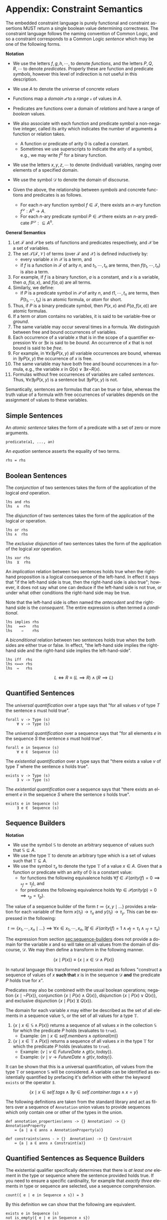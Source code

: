 #+LANGUAGE: en
#+STARTUP: overview hidestars inlineimages entitiespretty

* <<app:constraint-semantics>>Appendix: Constraint Semantics

The embedded constraint language is purely functional and constraint assertions MUST return a single boolean value
determining correctness. The constraint language follows the naming convention of Common Logic, and so a constraint
corresponds to a Common Logic /sentence/ which may be one of the following forms.

*Notation*

- We use the letters $f, g, h, \cdots$, to denote /functions/, and the letters $P, Q, R, \cdots$ to denote /predicates/. Properly
  these are function and predicate /symbols/, however this level of indirection is not useful in this description.
- We use $A$ to denote the universe of concrete $values$
- Functions map a /domain/ $\mathcal{d}$ to a /range/ $\mathcal{r}$ of values in $A$.
- Predicates are functions over a domain of /relations/ and have a range of /boolean/ values.
- We also associate with each function and predicate symbol a non-negative integer, called its arity which indicates the
  number of arguments a function or relation takes.
  - A function or predicate of arity 0 is called a constant.
  - Sometimes we use superscripts to indicate the arity of a symbol, e.g., we may write $f^2$ for a binary function.
- We use the letters $x, y, z, \cdots$ to denote (individual) variables, ranging over elements of a specified domain.
- We use the symbol $\mathcal{D}$ to denote the domain of discourse.

- Given the above, the relationship between /symbols/ and concrete functions and predicates is as follows.
  - For each /n/-ary function symbol $f \in \mathcal{F}$, there exists an /n/-ary function $f^\mathcal{D}: A^n \rightarrow A$.
  - For each /n/-ary predicate symbol $P \in \mathcal{P}$ there exists an /n/-ary predicate $P^\mathcal{D}: ⊆ A^n$.
     
*General Semantics*

1. Let $\mathcal{F}$ and $\mathcal{P}$ be sets of functions and predicates respectively, and $\mathcal{X}$ be a set of
   variables.
1. The set $\mathcal{T} (\mathcal{F}, \mathcal{V})$ of terms (over $\mathcal{F}$ and $\mathcal{X}$) is defined inductively
   by:
   - every variable $x$ in $\mathcal{X}$ is a term, and
   - if $f$ is a function in $\mathcal{F}$ of arity $n$, and $t_1, \cdots, t_n$ are terms, then $f(t_1,\cdots, t_n)$ is also a term.
1. For example, if $f$ is a binary function, $a$ is a constant, and $x$ is a variable, then $a$, $f(a, x)$, and $f(a, a)$
   are all terms.
1. Similarly, we define:
   - if $P$ is a predicate symbol in $\mathcal{P}$ of arity $n$, and $t1, \cdots, t_n$ are terms, then $P(t_1, \cdots, t_n)$ is an
     atomic formula, or /atom/ for short.
1. Thus, if $P$ is a binary predicate symbol, then $P(x, x)$ and $P(a, f(x, a))$ are atomic formulas.
1. If a term or atom contains no variables, it is said to be variable-free or /ground/.
1. The same variable may occur several times in a formula. We distinguish between free and bound occurrences of variables.
1. Each occurrence of a variable $x$ that is in the scope of a quantifier expression $∀x$ or $∃x$ is said to be /bound/.
   An occurrence of $x$ that is not bound is said to be /free/.
1. For example, in $∀x∃y P(x, y)$ all variable occurrences are bound, whereas in $∃y P(x, y)$ the occurrence of $x$ is free.
1. The same variable may have both free and bound occurrences in a formula, e.g., the variable $x$ in $Q(x) ∨ ∃x ¬R(x)$.
1. Formulas without free occurrences of variables are called /sentences/. Thus, $∀x∃y P(x, y)$ is a sentence but $∃y P(x,
   y)$ is not.

Semantically, sentences are formulas that can be true or false, whereas the truth value of a formula with free
occurrences of variables depends on the assignment of values to these variables.

** Simple Sentences

An /atomic sentence/ takes the form of a predicate with a set of zero or more arguments.

#+BEGIN_EXAMPLE
predicate(a1, ..., an)
#+END_EXAMPLE

An /equation/ sentence asserts the equality of two terms.

#+BEGIN_EXAMPLE
rhs = rhs
#+END_EXAMPLE
  
** Boolean Sentences

The /conjunction/ of two sentences takes the form of the application of the logical /and/ operation.

#+BEGIN_EXAMPLE
lhs and rhs
lhs  ∧  rhs
#+END_EXAMPLE

The /disjunction/ of two sentences takes the form of the application of the logical /or/ operation.

#+BEGIN_EXAMPLE
lhs or rhs
lhs ∧  rhs
#+END_EXAMPLE

The /exclusive disjunction/ of two sentences takes the form of the application of the logical /xor/ operation.

#+BEGIN_EXAMPLE
lhs xor rhs
lhs  ⊻  rhs
#+END_EXAMPLE

An /implication/ relation between two sentences holds true when the right-hand proposition is a logical
consequence of the left-hand. In effect it says that "if the left-hand side is true, then the right-hand side is also
true"; however, it does not say what one can deduce if the left-hand side is not true, or under what other conditions
the right-hand side may be true.

Note that the left-hand side is often named the /antecedent/ and the right-hand side is the /consequent/. The entire
expression is often termed a /conditional/.

#+BEGIN_EXAMPLE
lhs implies rhs
lhs   ==>   rhs
lhs    ⇒    rhs
#+END_EXAMPLE

A /biconditional/ relation between two sentences holds true when the both sides are either true or false. In effect, "the
left-hand side implies the right-hand side and the right-hand side implies the left-hand-side".

#+BEGIN_EXAMPLE
lhs iff  rhs
lhs <==> rhs
lhs  ⇔   rhs
#+END_EXAMPLE

$$L \iff R \equiv (L \implies R) \land (R \implies L)$$
    
** Quantified Sentences

The /universal quantification/ over a type says that "for all values $v$ of type $T$ the sentence $s$ must hold true".

#+BEGIN_EXAMPLE
forall v -> Type (s)
     ∀ v -> Type (s)
#+END_EXAMPLE

The /universal quantification/ over a sequence says that "for all elements $e$ in the sequence $S$ the sentence $s$ must hold
true".

#+BEGIN_EXAMPLE
forall e in Sequence (s)
     ∀ e ∈  Sequence (s)
#+END_EXAMPLE

The /existential quantification/ over a type says that "there exists a value $v$ of type $T$ where the sentence $s$ holds
true".

#+BEGIN_EXAMPLE
exists v -> Type (s)
     ∃ v -> Type (s)
#+END_EXAMPLE

The /existential quantification/ over a sequence says that "there exists an element $e$ in the sequence $S$ where the sentence
$s$ holds true".

#+BEGIN_EXAMPLE
exists e in Sequence (s)
     ∃ e ∈  Sequence (s)
#+END_EXAMPLE
    
** Sequence Builders

*Notation*

- We use the symbol $\mathbb{S}$ to denote an arbitrary sequence of values such that $\mathbb{S} ⊆ A$.
- We use the type $\mathbb{T}$ to denote an arbitrary type which is a set of values such that $\mathbb{T} ⊆ A$.
- We use the symbol $\tau_x$ to denote the type $\mathbb{T}$ of a value $x \in A$. Given that a function or predicate with an
  arity of $0$ is a constant value:
  - for functions the following equivalence holds $\forall f \in \mathcal{F} \left(arity(f) = 0 \implies \mathcal{r}_f =
    \tau_f\right)$, and
  - for predicates the following equivalence holds $\forall p \in \mathcal{P} \left(arity(p) = 0 \implies \mathcal{r}_p = \tau_p\right)$.
  
The value of a sequence builder of the form $t ≔ \bigl\{ x, y \mid \ldots\}$ provides a relation for each variable of
the form $x(\tau_t) → \tau_x$ and $y(\tau_t) \rightarrow \tau_y$. This can be expressed in the following:

$$t ≔ \bigl\{ x_1, \cdots, x_n \mid \ldots \bigr\} \implies \forall x \in x_1, \cdots, x_n, \exists f \in \mathcal{F} \bigl(arity(f) = 1 \land \mathcal{d}_f =
\tau_t \land \mathcal{r}_f = \tau_x\bigr)$$

The expression from section [[sec:sequence-builders]] does not provide a domain for the variable $x$ and so will take on all
values from the domain of discourse, $\mathcal{D}$. We may then define a transform in the following manner.

$$\bigl\{ x \mid P(x)\bigr\} \equiv \bigl\{ x \mid x \in \mathcal{D} \land P(x)\bigr\}$$

In natural language this transformed expression read as follows "construct a sequence of values of $x$ *such that* $x$ is
in the sequence $\mathcal{D}$ *and* the predicate $P$ holds true for $x$".

Predicates may also be combined with the usual boolean operations; negation $\bigl\{ x \mid ¬P(x)\bigr\}$, conjunction
$\bigl\{ x \mid P(x) \wedge Q(x)\bigr\}$, disjunction $\bigl\{ x \mid P(x) \vee Q(x)\bigr\}$, and exclusive disjunction $\{ x
\mid P(x) \veebar Q(x)\bigr\}$.

The domain for each variable $x$ may either be described as the set of all elements in a sequence value
$\mathbb{S}$, or the set of all values for a type $\mathbb{T}$.

1. $\bigl\{ x \mid x \in \mathbb{S} \land P(x)\bigr\}$ returns a sequence of all values $x$ in the collection $\mathbb{S}$ for which the
   predicate $P$ holds (evaluates to ~true~).
   - Example: $\bigl\{ m \mid x \in self.members \land optional(m)\bigr\}$
1. $\bigl\{ x \mid x \in \mathbb{T} \land P(x)\bigr\}$ returns a sequence of all values $x$ in the type $\mathbb{T}$ for which the
   predicate $P$ holds (evaluates to ~true~).
   - Example: $\bigl\{ v \mid v \in FutureDate \land gt(v, today)\bigr\}$.
   - Example: $\bigl\{ v \mid v → FutureDate \land gt(v, today)\bigr\}$.

It can be shown that this is a universal quantification, /all/ values from the type $\mathbb{T}$ or sequence
$\mathbb{S}$ will be considered. A variable can be identified as existentially quantified by prefacing it's definition
with either the keyword ~exists~ or the operator ~∃~.

$$\bigl\{ x \mid x \in self.tags \land ∃ y \in self.container.tags \land x = y\bigr\}$$

The following definitions are taken from the standard library and act as filters over a sequence of ~Annotation~ union
values to provide sequences which only contain one or other of the types in the union.

#+BEGIN_EXAMPLE
def annotation_properties(anns -> {} Annotation) -> {} AnnotationProperty
    ≔ {a | a ∈ anns ∧ AnnotationProperty(a)}

def constraints(anns - > {}  Annotation) -> {} Constraint
    ≔ {a | a ∈ anns ∧ Constraint(a)}
#+END_EXAMPLE

** Quantified Sentences as Sequence Builders


The existential qualifier specifically determines that there is /at least one/ element in the type or sequence where the
sentence provided holds true. If you need to ensure a specific cardinality, for example that /exactly three/ elements in
type or sequence are selected, use a sequence comprehension.

#+BEGIN_EXAMPLE
count({ e | e in Sequence ∧ s}) = 3
#+END_EXAMPLE

By this definition we can show that the following are equivalent.

#+BEGIN_EXAMPLE
exists e in Sequence (s)
not is_empty({ e | e in Sequence ∧ s})
#+END_EXAMPLE

More formally, the following equivalence holds true.

$$∃ e \in \mathbb{S} \bigl(P\left(e\right)\bigr) ≡ ¬\bigl\{e \mid e \in \mathbb{S} ∧ P\left(e\right)\bigr\}=∅$$

We can also show that the following are equivalent for universal quantification.

#+BEGIN_EXAMPLE
forall e in Sequence (s)
is_empty({ e | e in Sequence ∧ not s}
#+END_EXAMPLE

$$∀ e \in \mathbb{S} \bigl(P\left(e\right)\bigr) ≡ \bigl\{e \mid e \in \mathbb{S} ∧ ¬P(e)\bigr\}=∅$$

In this manner we can treat the quantified sentences as syntactic sugar over specific forms of sequence comprehensions.

** <<app:common-logic>>Constraints to ISO/IEC Common Logic

This appendix describes the *normative* mapping from SDML/Constraints to the ISO/IEC Common Logic standard.

TBD
